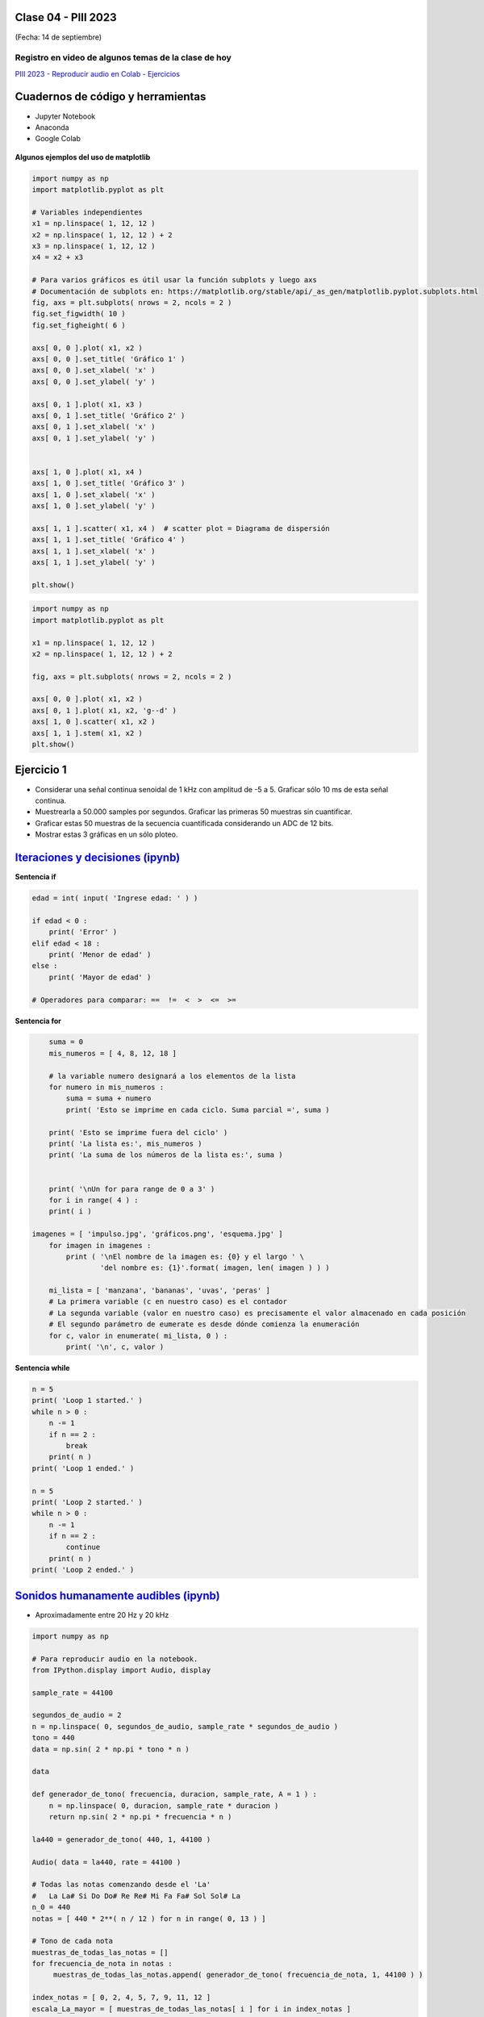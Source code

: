 .. -*- coding: utf-8 -*-

.. _rcs_subversion:

Clase 04 - PIII 2023
====================
(Fecha: 14 de septiembre)


Registro en video de algunos temas de la clase de hoy
^^^^^^^^^^^^^^^^^^^^^^^^^^^^^^^^^^^^^^^^^^^^^^^^^^^^^

`PIII 2023 - Reproducir audio en Colab - Ejercicios <https://youtu.be/uO1MHvWEISc>`_



Cuadernos de código y herramientas
==================================

- Jupyter Notebook
- Anaconda
- Google Colab

.. figure:: images/jupyter_ana_colab.png


**Algunos ejemplos del uso de matplotlib**


.. code-block:: python

	import numpy as np
	import matplotlib.pyplot as plt

	# Variables independientes
	x1 = np.linspace( 1, 12, 12 )
	x2 = np.linspace( 1, 12, 12 ) + 2
	x3 = np.linspace( 1, 12, 12 )
	x4 = x2 + x3

	# Para varios gráficos es útil usar la función subplots y luego axs
	# Documentación de subplots en: https://matplotlib.org/stable/api/_as_gen/matplotlib.pyplot.subplots.html
	fig, axs = plt.subplots( nrows = 2, ncols = 2 )  
	fig.set_figwidth( 10 )
	fig.set_figheight( 6 )

	axs[ 0, 0 ].plot( x1, x2 )
	axs[ 0, 0 ].set_title( 'Gráfico 1' )
	axs[ 0, 0 ].set_xlabel( 'x' )
	axs[ 0, 0 ].set_ylabel( 'y' )

	axs[ 0, 1 ].plot( x1, x3 )
	axs[ 0, 1 ].set_title( 'Gráfico 2' )
	axs[ 0, 1 ].set_xlabel( 'x' )
	axs[ 0, 1 ].set_ylabel( 'y' )


	axs[ 1, 0 ].plot( x1, x4 )
	axs[ 1, 0 ].set_title( 'Gráfico 3' )
	axs[ 1, 0 ].set_xlabel( 'x' )
	axs[ 1, 0 ].set_ylabel( 'y' )

	axs[ 1, 1 ].scatter( x1, x4 )  # scatter plot = Diagrama de dispersión
	axs[ 1, 1 ].set_title( 'Gráfico 4' )
	axs[ 1, 1 ].set_xlabel( 'x' )
	axs[ 1, 1 ].set_ylabel( 'y' )

	plt.show()


.. code-block:: python

	import numpy as np
	import matplotlib.pyplot as plt

	x1 = np.linspace( 1, 12, 12 )
	x2 = np.linspace( 1, 12, 12 ) + 2

	fig, axs = plt.subplots( nrows = 2, ncols = 2 )  

	axs[ 0, 0 ].plot( x1, x2 )
	axs[ 0, 1 ].plot( x1, x2, 'g--d' )  
	axs[ 1, 0 ].scatter( x1, x2 )  
	axs[ 1, 1 ].stem( x1, x2 )
	plt.show()



Ejercicio 1
===========

- Considerar una señal continua senoidal de 1 kHz con amplitud de -5 a 5. Graficar sólo 10 ms de esta señal continua.
- Muestrearla a 50.000 samples por segundos. Graficar las primeras 50 muestras sin cuantificar.
- Graficar estas 50 muestras de la secuencia cuantificada considerando un ADC de 12 bits.
- Mostrar estas 3 gráficas en un sólo ploteo.




`Iteraciones y decisiones (ipynb) <https://colab.research.google.com/drive/1u-X1uIGoHCKf_QRb1jTdBZ_Ap_Z7hhYq?usp=sharing>`_ 
================================


**Sentencia if**

.. code-block:: python

	edad = int( input( 'Ingrese edad: ' ) )

	if edad < 0 :
	    print( 'Error' )
	elif edad < 18 :
	    print( 'Menor de edad' )
	else :
	    print( 'Mayor de edad' )

	# Operadores para comparar: ==  !=  <  >  <=  >=

**Sentencia for**

.. code-block:: python

	suma = 0
	mis_numeros = [ 4, 8, 12, 18 ] 

	# la variable numero designará a los elementos de la lista
	for numero in mis_numeros :
	    suma = suma + numero
	    print( 'Esto se imprime en cada ciclo. Suma parcial =', suma )

	print( 'Esto se imprime fuera del ciclo' )
	print( 'La lista es:', mis_numeros )
	print( 'La suma de los números de la lista es:', suma )


	print( '\nUn for para range de 0 a 3' )
	for i in range( 4 ) :
    	print( i )

    imagenes = [ 'impulso.jpg', 'gráficos.png', 'esquema.jpg' ]
	for imagen in imagenes :
	    print ( '\nEl nombre de la imagen es: {0} y el largo ' \
	            'del nombre es: {1}'.format( imagen, len( imagen ) ) )    

	mi_lista = [ 'manzana', 'bananas', 'uvas', 'peras' ]
	# La primera variable (c en nuestro caso) es el contador
	# La segunda variable (valor en nuestro caso) es precisamente el valor almacenado en cada posición
	# El segundo parámetro de eumerate es desde dónde comienza la enumeración 
	for c, valor in enumerate( mi_lista, 0 ) :
	    print( '\n', c, valor )

**Sentencia while**

.. code-block:: python

	n = 5
	print( 'Loop 1 started.' )
	while n > 0 :
	    n -= 1
	    if n == 2 :
	        break
	    print( n )
	print( 'Loop 1 ended.' )

	n = 5
	print( 'Loop 2 started.' )
	while n > 0 :
	    n -= 1
	    if n == 2 :
	        continue
	    print( n )
	print( 'Loop 2 ended.' )


`Sonidos humanamente audibles (ipynb) <https://colab.research.google.com/drive/1CZ_HpWmftsejvJAuUKM54AiCrQVE1km-?usp=sharing>`_ 
=====================================

- Aproximadamente entre 20 Hz y 20 kHz

.. code-block:: python

	import numpy as np

	# Para reproducir audio en la notebook.
	from IPython.display import Audio, display

	sample_rate = 44100

	segundos_de_audio = 2
	n = np.linspace( 0, segundos_de_audio, sample_rate * segundos_de_audio )
	tono = 440
	data = np.sin( 2 * np.pi * tono * n )

	data

	def generador_de_tono( frecuencia, duracion, sample_rate, A = 1 ) :
	    n = np.linspace( 0, duracion, sample_rate * duracion )
	    return np.sin( 2 * np.pi * frecuencia * n )

	la440 = generador_de_tono( 440, 1, 44100 )

	Audio( data = la440, rate = 44100 )

	# Todas las notas comenzando desde el 'La'
	#   La La# Si Do Do# Re Re# Mi Fa Fa# Sol Sol# La
	n_0 = 440
	notas = [ 440 * 2**( n / 12 ) for n in range( 0, 13 ) ]

	# Tono de cada nota
	muestras_de_todas_las_notas = [] 
	for frecuencia_de_nota in notas : 
	     muestras_de_todas_las_notas.append( generador_de_tono( frecuencia_de_nota, 1, 44100 ) )

	index_notas = [ 0, 2, 4, 5, 7, 9, 11, 12 ]
	escala_La_mayor = [ muestras_de_todas_las_notas[ i ] for i in index_notas ]

	muestras_escala_La_mayor = np.concatenate( escala_La_mayor )

	Audio( muestras_escala_La_mayor, rate = 44100 )



Ejercicio 2
===========

- Replicar exactamente la siguiente secuencia:

.. figure:: images/plot_para_replicar.png

- Reproducir la escala pentatónica menor de La
- Buscar información donde desee.
- Deben sonar las notas que se pueden escuchar `Aquí <https://es.wikipedia.org/wiki/Archivo:PentMinor.mid>`_ 










